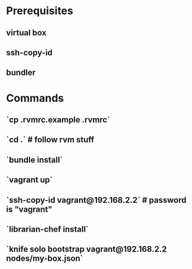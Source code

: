 * Prerequisites
** virtual box
** ssh-copy-id
** bundler

* Commands
** `cp .rvmrc.example .rvmrc`
** `cd .` # follow rvm stuff
** `bundle install`
** `vagrant up`
** `ssh-copy-id vagrant@192.168.2.2` # password is "vagrant"
** `librarian-chef install`
** `knife solo bootstrap vagrant@192.168.2.2 nodes/my-box.json`
